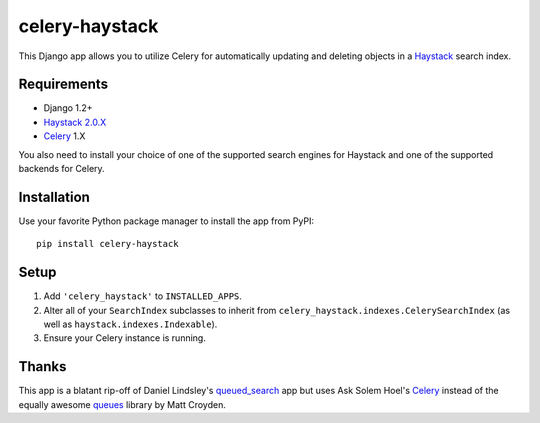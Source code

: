 ===============
celery-haystack
===============

This Django app allows you to utilize Celery for automatically updating and
deleting objects in a Haystack_ search index.

Requirements
------------

* Django 1.2+
* Haystack_ `2.0.X`_
* Celery_ 1.X

You also need to install your choice of one of the supported search engines
for Haystack and one of the supported backends for Celery.

.. _Haystack: http://haystacksearch.org
.. _`2.0.X`: https://github.com/toastdriven/django-haystack

Installation
------------

Use your favorite Python package manager to install the app from PyPI::

    pip install celery-haystack

Setup
-----

1. Add ``'celery_haystack'`` to ``INSTALLED_APPS``.
2. Alter all of your ``SearchIndex`` subclasses to inherit from
   ``celery_haystack.indexes.CelerySearchIndex`` (as well as
   ``haystack.indexes.Indexable``).
3. Ensure your Celery instance is running.

Thanks
------

This app is a blatant rip-off of Daniel Lindsley's queued_search_
app but uses Ask Solem Hoel's Celery_ instead of the equally awesome
queues_ library by Matt Croyden.

.. _queued_search: https://github.com/toastdriven/queued_search/
.. _Celery: http://celeryproject.org/
.. _queues: http://code.google.com/p/queues/
